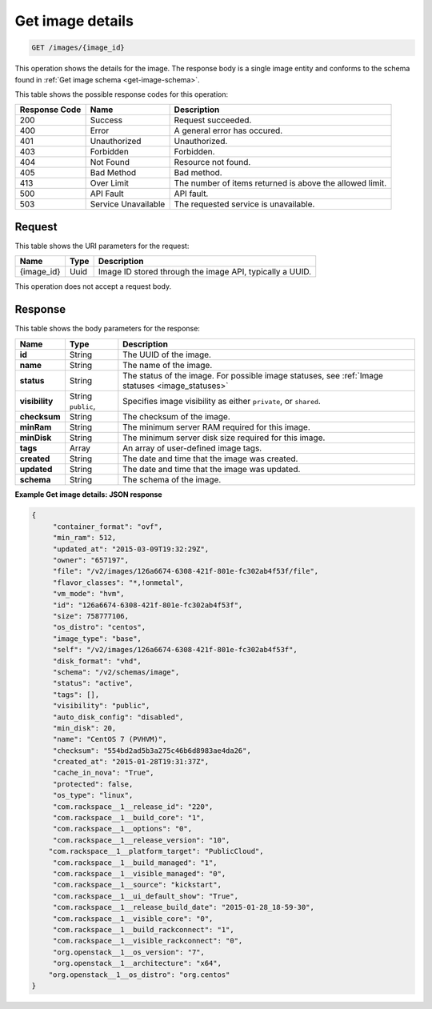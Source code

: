 .. _get-get-image-details-images-image-id:

Get image details
-----------------

.. code::

    GET /images/{image_id}

This operation shows the details for the image. The response body is a single
image entity and conforms to the schema found in
:ref:`Get image schema <get-image-schema>`.


This table shows the possible response codes for this operation:

+--------------------------+-------------------------+-------------------------+
|Response Code             |Name                     |Description              |
+==========================+=========================+=========================+
|200                       |Success                  |Request succeeded.       |
+--------------------------+-------------------------+-------------------------+
|400                       |Error                    |A general error has      |
|                          |                         |occured.                 |
+--------------------------+-------------------------+-------------------------+
|401                       |Unauthorized             |Unauthorized.            |
+--------------------------+-------------------------+-------------------------+
|403                       |Forbidden                |Forbidden.               |
+--------------------------+-------------------------+-------------------------+
|404                       |Not Found                |Resource not found.      |
+--------------------------+-------------------------+-------------------------+
|405                       |Bad Method               |Bad method.              |
+--------------------------+-------------------------+-------------------------+
|413                       |Over Limit               |The number of items      |
|                          |                         |returned is above the    |
|                          |                         |allowed limit.           |
+--------------------------+-------------------------+-------------------------+
|500                       |API Fault                |API fault.               |
+--------------------------+-------------------------+-------------------------+
|503                       |Service Unavailable      |The requested service is |
|                          |                         |unavailable.             |
+--------------------------+-------------------------+-------------------------+


Request
^^^^^^^

This table shows the URI parameters for the request:

+--------------------------+-------------------------+-------------------------+
|Name                      |Type                     |Description              |
+==========================+=========================+=========================+
|{image_id}                |Uuid                     |Image ID stored through  |
|                          |                         |the image API, typically |
|                          |                         |a UUID.                  |
+--------------------------+-------------------------+-------------------------+

This operation does not accept a request body.

Response
^^^^^^^^

This table shows the body parameters for the response:

+-------------------+------------+---------------------------------------------+
|Name               |Type        |Description                                  |
+===================+============+=============================================+
|**id**             |String      |The UUID of the image.                       |
+-------------------+------------+---------------------------------------------+
|**name**           |String      |The name of the image.                       |
|                   |            |                                             |
+-------------------+------------+---------------------------------------------+
|**status**         |String      |The status of the image. For possible image  |
|                   |            |statuses,                                    |
|                   |            |see :ref:`Image statuses <image_statuses>`   |
+-------------------+------------+---------------------------------------------+
|**visibility**     |String      |Specifies image visibility as either         |
|                   |``public``, |``private``, or ``shared``.                  |
+-------------------+------------+---------------------------------------------+
|**checksum**       |String      |The checksum of the image.                   |
|                   |            |                                             |
+-------------------+------------+---------------------------------------------+
|**minRam**         |String      |The minimum server RAM required for this     |
|                   |            |image.                                       |
+-------------------+------------+---------------------------------------------+
|**minDisk**        |String      |The minimum server disk size required for    |
|                   |            |this image.                                  |
+-------------------+------------+---------------------------------------------+
|**tags**           |Array       |An array of user-defined image tags.         |
|                   |            |                                             |
+-------------------+------------+---------------------------------------------+
|**created**        |String      |The date and time that the image was created.|
|                   |            |                                             |
+-------------------+------------+---------------------------------------------+
|**updated**        |String      |The date and time that the image was updated.|
|                   |            |                                             |
+-------------------+------------+---------------------------------------------+
|**schema**         |String      |The schema of the image.                     |
|                   |            |                                             |
+-------------------+------------+---------------------------------------------+

**Example Get image details: JSON response**


.. code::

   {
   	"container_format": "ovf",
   	"min_ram": 512,
   	"updated_at": "2015-03-09T19:32:29Z",
   	"owner": "657197",
   	"file": "/v2/images/126a6674-6308-421f-801e-fc302ab4f53f/file",
   	"flavor_classes": "*,!onmetal",
   	"vm_mode": "hvm",
   	"id": "126a6674-6308-421f-801e-fc302ab4f53f",
   	"size": 758777106,
   	"os_distro": "centos",
   	"image_type": "base",
   	"self": "/v2/images/126a6674-6308-421f-801e-fc302ab4f53f",
   	"disk_format": "vhd",
   	"schema": "/v2/schemas/image",
   	"status": "active",
   	"tags": [],
   	"visibility": "public",
   	"auto_disk_config": "disabled",
   	"min_disk": 20,
   	"name": "CentOS 7 (PVHVM)",
   	"checksum": "554bd2ad5b3a275c46b6d8983ae4da26",
   	"created_at": "2015-01-28T19:31:37Z",
   	"cache_in_nova": "True",
   	"protected": false,
   	"os_type": "linux",
   	"com.rackspace__1__release_id": "220",
   	"com.rackspace__1__build_core": "1",
   	"com.rackspace__1__options": "0",
   	"com.rackspace__1__release_version": "10",
       "com.rackspace__1__platform_target": "PublicCloud",
   	"com.rackspace__1__build_managed": "1",
   	"com.rackspace__1__visible_managed": "0",
   	"com.rackspace__1__source": "kickstart",
   	"com.rackspace__1__ui_default_show": "True",
   	"com.rackspace__1__release_build_date": "2015-01-28_18-59-30",
   	"com.rackspace__1__visible_core": "0",
   	"com.rackspace__1__build_rackconnect": "1",
   	"com.rackspace__1__visible_rackconnect": "0",
   	"org.openstack__1__os_version": "7",
   	"org.openstack__1__architecture": "x64",
       "org.openstack__1__os_distro": "org.centos"
   }

